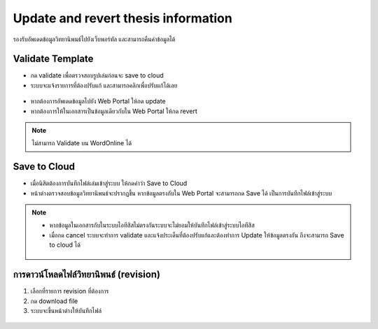 Update and revert thesis information
====================================

รองรับอัพเดดข้อมูลวิทยานิพนธ์ไปยังเว็บพอร์ทัล และสามารถคืนค่าข้อมูลได้

.. figure:: /images/update01.png
    :align: center

Validate Template
-----------------

* กด validate เพื่อตรวจสอบรูปเล่มก่อนจะ save to cloud
* ระบบจะแจ้งรายการที่ต้องปรับแก้ และสามารถคลิกเพื่อปรับแก้ได้เลย

.. figure:: /images/validate01.png
    :align: center

* หากต้องการอัพเดดข้อมูลไปยัง Web Portal ให้กด update
* หากต้องการให้ในเอกสารเป็นข้อมูลเดียวกับใน Web Portal ให้กด revert

.. figure:: /images/validate02.png
    :align: center

.. note::

   ไม่สามารถ Validate บน WordOnline ได้

Save to Cloud
-------------

* เมื่อนิสิตต้องการบันทึกไฟล์เล่มเข้าสู่ระบบ ให้กดคำว่า Save to Cloud
* หน้าต่างตรวจสอบข้อมูลวิทยานิพนธ์จะปรากฏขึ้น หากข้อมูลตรงกับใน Web Portal จะสามารถกด Save ได้ เป็นการบันทึกไฟล์เข้าสู่ระบบ

.. figure:: /images/savetocloud01.png
    :align: center

.. note::

   * หากข้อมูลในเอกสารกับในระบบไอทีสิสไม่ตรงกันระบบจะไม่ยอมให้บันทึกไฟล์เข้าสู่ระบบไอทีสิส
   * เมื่อกด cancel ระบบจะทำการ validate และแจ้งประเด็นที่ต้องปรับแก้และต้องทำการ Update ให้ข้อมูลตรงกัน ถึงจะสามารถ Save to cloud ได้

   .. figure:: /images/savetocloud02.png
        :align: center

การดาวน์โหลดไฟล์วิทยานิพนธ์ (revision)
--------------------------------

#. เลือกที่รายการ revision ที่ต้องการ
#. กด download file
#. ระบบจะขึ้นหน้าต่างให้บันทึกไฟล์

.. figure:: /images/revision01.png
    :align: center